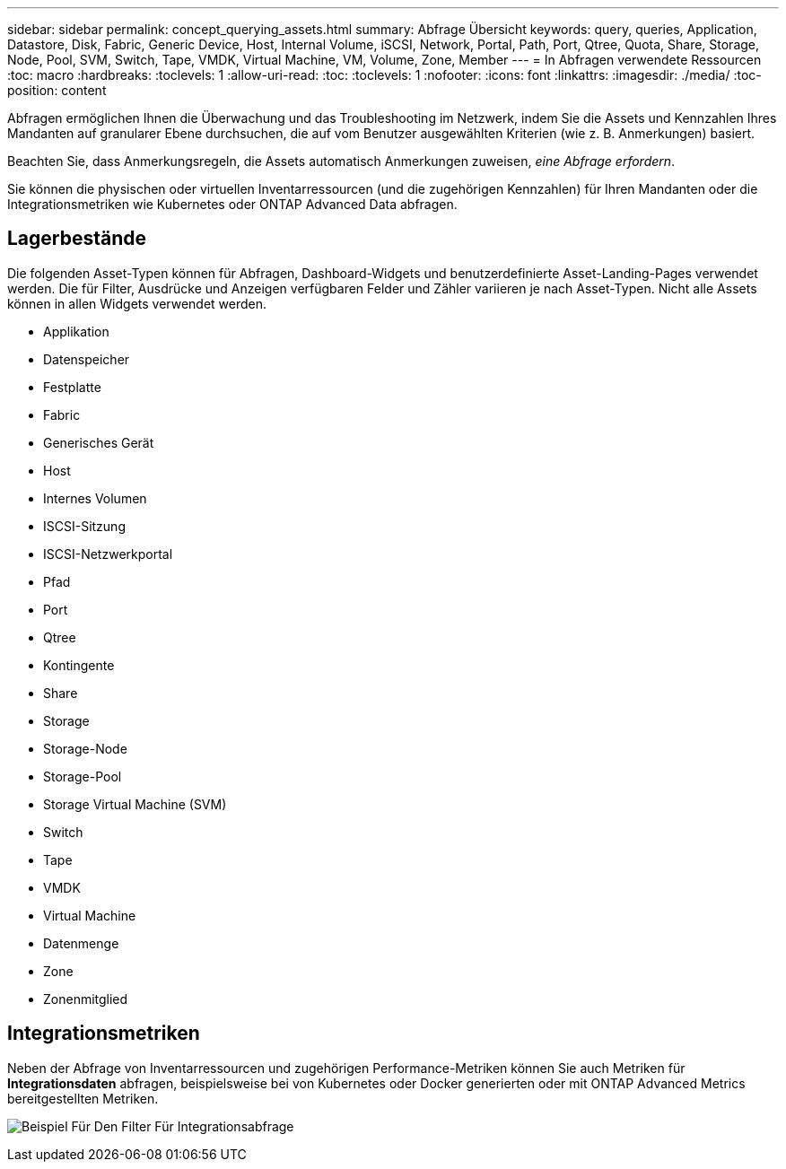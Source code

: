 ---
sidebar: sidebar 
permalink: concept_querying_assets.html 
summary: Abfrage Übersicht 
keywords: query, queries, Application, Datastore, Disk, Fabric, Generic Device, Host, Internal Volume, iSCSI, Network, Portal, Path, Port, Qtree, Quota, Share, Storage, Node, Pool, SVM, Switch, Tape, VMDK, Virtual Machine, VM, Volume, Zone, Member 
---
= In Abfragen verwendete Ressourcen
:toc: macro
:hardbreaks:
:toclevels: 1
:allow-uri-read: 
:toc: 
:toclevels: 1
:nofooter: 
:icons: font
:linkattrs: 
:imagesdir: ./media/
:toc-position: content


[role="lead"]
Abfragen ermöglichen Ihnen die Überwachung und das Troubleshooting im Netzwerk, indem Sie die Assets und Kennzahlen Ihres Mandanten auf granularer Ebene durchsuchen, die auf vom Benutzer ausgewählten Kriterien (wie z. B. Anmerkungen) basiert.

Beachten Sie, dass Anmerkungsregeln, die Assets automatisch Anmerkungen zuweisen, _eine Abfrage erfordern_.

Sie können die physischen oder virtuellen Inventarressourcen (und die zugehörigen Kennzahlen) für Ihren Mandanten oder die Integrationsmetriken wie Kubernetes oder ONTAP Advanced Data abfragen.



== Lagerbestände

Die folgenden Asset-Typen können für Abfragen, Dashboard-Widgets und benutzerdefinierte Asset-Landing-Pages verwendet werden. Die für Filter, Ausdrücke und Anzeigen verfügbaren Felder und Zähler variieren je nach Asset-Typen. Nicht alle Assets können in allen Widgets verwendet werden.

* Applikation
* Datenspeicher
* Festplatte
* Fabric
* Generisches Gerät
* Host
* Internes Volumen
* ISCSI-Sitzung
* ISCSI-Netzwerkportal
* Pfad
* Port
* Qtree
* Kontingente
* Share
* Storage
* Storage-Node
* Storage-Pool
* Storage Virtual Machine (SVM)
* Switch
* Tape
* VMDK
* Virtual Machine
* Datenmenge
* Zone
* Zonenmitglied




== Integrationsmetriken

Neben der Abfrage von Inventarressourcen und zugehörigen Performance-Metriken können Sie auch Metriken für *Integrationsdaten* abfragen, beispielsweise bei von Kubernetes oder Docker generierten oder mit ONTAP Advanced Metrics bereitgestellten Metriken.

image:QueryPageFilter.png["Beispiel Für Den Filter Für Integrationsabfrage"]
